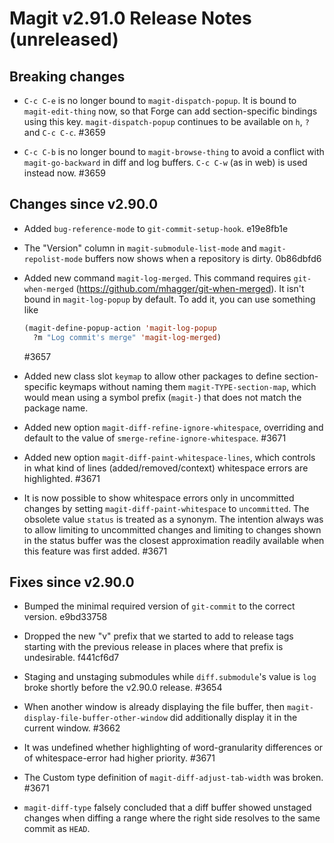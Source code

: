* Magit v2.91.0 Release Notes (unreleased)
** Breaking changes

- ~C-c C-e~ is no longer bound to ~magit-dispatch-popup~.  It is bound
  to  ~magit-edit-thing~ now, so that Forge can add section-specific
  bindings using this key.  ~magit-dispatch-popup~ continues to be
  available on ~h~, ~?~ and ~C-c C-c~.  #3659

- ~C-c C-b~ is no longer bound to ~magit-browse-thing~ to avoid a conflict
  with ~magit-go-backward~ in diff and log buffers.  ~C-c C-w~ (as in web)
  is used instead now.  #3659

** Changes since v2.90.0

- Added ~bug-reference-mode~ to ~git-commit-setup-hook~.  e19e8fb1e

- The "Version" column in ~magit-submodule-list-mode~ and
  ~magit-repolist-mode~ buffers now shows when a repository is dirty.
  0b86dbfd6

- Added new command ~magit-log-merged~.  This command requires
  ~git-when-merged~ (https://github.com/mhagger/git-when-merged).  It
  isn't bound in ~magit-log-popup~ by default.  To add it, you can use
  something like

  #+BEGIN_SRC emacs-lisp
    (magit-define-popup-action 'magit-log-popup
      ?m "Log commit's merge" 'magit-log-merged)
  #+END_SRC

  #3657

- Added new class slot ~keymap~ to allow other packages to define
  section-specific keymaps without naming them ~magit-TYPE-section-map~,
  which would mean using a symbol prefix (~magit-~) that does not match
  the package name.

- Added new option ~magit-diff-refine-ignore-whitespace~, overriding and
  default to the value of ~smerge-refine-ignore-whitespace~.  #3671

- Added new option ~magit-diff-paint-whitespace-lines~, which controls
  in what kind of lines (added/removed/context) whitespace errors are
  highlighted.  #3671

- It is now possible to show whitespace errors only in uncommitted
  changes by setting ~magit-diff-paint-whitespace~ to ~uncommitted~.  The
  obsolete value ~status~ is treated as a synonym.  The intention always
  was to allow limiting to uncommitted changes and limiting to changes
  shown in the status buffer was the closest approximation readily
  available when this feature was first added.  #3671

** Fixes since v2.90.0

- Bumped the minimal required version of ~git-commit~ to the correct
  version.  e9bd33758

- Dropped the new "v" prefix that we started to add to release tags
  starting with the previous release in places where that prefix is
  undesirable.  f441cf6d7

- Staging and unstaging submodules while ~diff.submodule~'s value is ~log~
  broke shortly before the v2.90.0 release.  #3654

- When another window is already displaying the file buffer, then
  ~magit-display-file-buffer-other-window~ did additionally display
  it in the current window.  #3662

- It was undefined whether highlighting of word-granularity
  differences or of whitespace-error had higher priority.  #3671

- The Custom type definition of ~magit-diff-adjust-tab-width~ was
  broken.  #3671

- ~magit-diff-type~ falsely concluded that a diff buffer showed
  unstaged changes when diffing a range where the right side resolves
  to the same commit as ~HEAD~.
